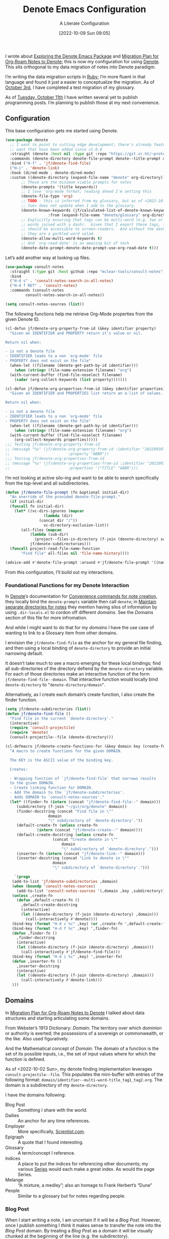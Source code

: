 #+title:      Denote Emacs Configuration
#+date:       [2022-10-09 Sun 09:05]
#+filetags:   :emacs:programming:
#+identifier: 20221009T090515

#+SUBTITLE: A Literate Configuration

I wrote about [[id:05E6CA75-FCB3-44C5-955C-DA41614D3A4E][Exploring the Denote Emacs Package]] and [[id:7DF50246-B0AA-41C4-B986-E6DB305E653E][Migration Plan for Org-Roam Notes to Denote]]; this is now my configuration for using [[id:B659BD7E-30F9-4049-87ED-C47224399B7D][Denote]].  This sits orthogonal to my data migration of notes into Denote paradigm.

#+begin_marginnote
I’m writing the data migration scripts in [[denote:20220926T204604][Ruby]]; I’m more fluent in that language and found it just a easier to conceptualize the migration.  As of [[date:2022-10-03][October 3rd]], I have completed a test migration of my glossary.

As of [[date:2022-10-11][Tuesday, October 11th]] I have written several yet to publish programming posts.  I’m planning to publish those at my next convenience.
#+end_marginnote

** Configuration

This base configuration gets me started using Denote.

#+begin_src emacs-lisp
  (use-package denote
    ;; I want to point to cutting edge development; there's already features I
    ;; want that have been added since v1.0.0
    :straight (denote :host nil :type git :repo "https://git.sr.ht/~protesilaos/denote")
    :commands (denote-directory denote-file-prompt denote--title-prompt denote-get-path-by-id)
    :bind ("H-f" . 'jf/denote-find-file)
    ("H-i" . 'denote-link)
    :hook (dired-mode . denote-dired-mode)
    :custom ((denote-directory (expand-file-name "denote" org-directory))
	     ;; These are the minimum viable prompts for notes
	     (denote-prompts '(title keywords))
	     ;; I love ‘org-mode format; reading ahead I'm setting this
	     (denote-file-type 'org)
	     ;; TODO - this is inferred from my glossary, but as of <2022-10-11
	     ;; Tue> does not update when I add to the glossary.
	     (denote-known-keywords (jf/calculated-list-of-denote-known-keywords
				     :from (expand-file-name "denote/glossary" org-directory)))
	     ;; Explicitly ensuring that tags can be multi-word (e.g. two or more
	     ;; words joined with a dash).  Given that I export these tags, they
	     ;; should be accessible to screen-readers.  And without the dashes
	     ;; they are a garbled word salad.
	     (denote-allow-multi-word-keywords t)
	     ;; And `org-read-date' is an amazing bit of tech
	     (denote-date-prompt-denote-date-prompt-use-org-read-date t)))
#+end_src

Let’s add another way at looking up files.

#+begin_src emacs-lisp
  (use-package consult-notes
    :straight (:type git :host github :repo "mclear-tools/consult-notes")
    :bind
    ("H-d s" . 'consult-notes-search-in-all-notes)
    ("H-d f RET" . 'consult-notes)
    :commands (consult-notes
	       consult-notes-search-in-all-notes))

  (setq consult-notes-sources (list))
#+end_src

The following functions help me retrieve Org-Mode properties from the given Denote ID.

#+begin_src emacs-lisp
  (cl-defun jf/denote-org-property-from-id (&key identifier property)
    "Given an IDENTIFIER and PROPERTY return it's value or nil.

  Return nil when:

  - is not a denote file
  - IDENTIFIER leads to a non `org-mode' file
  - PROPERTY does not exist on the file"
    (when-let ((filename (denote-get-path-by-id identifier)))
      (when (string= (file-name-extension filename) "org")
	(with-current-buffer (find-file-noselect filename)
	  (cadar (org-collect-keywords (list property)))))))

  (cl-defun jf/denote-org-properties-from-id (&key identifier properties)
    "Given an IDENTIFIER and PROPERTIES list return an a-list of values.

  Return nil when:

  - is not a denote file
  - IDENTIFIER leads to a non `org-mode' file
  - PROPERTY does not exist on the file"
    (when-let ((filename (denote-get-path-by-id identifier)))
      (when (string= (file-name-extension filename) "org")
	(with-current-buffer (find-file-noselect filename)
	  (org-collect-keywords properties)))))
  ;;; Testing jf/denote-org-property-from-id
  ;; (message "%s" (jf/denote-org-property-from-id :identifier "20220930T215235"
  ;; 					      :property "ABBR"))
  ;;; Testing jf/denote-org-properties-from-id
  ;; (message "%s" (jf/denote-org-properties-from-id :identifier "20220930T215235"
  ;; 					      :properties '("TITLE" "ABBR")))
#+end_src

I’m not looking at active silo-ing and want to be able to search specifically from the top-level and all subdirectories.

#+begin_src emacs-lisp
  (defun jf/denote-file-prompt (fn &optional initial-dir)
    "An override of the provided denote-file-prompt."
    (if initial-dir
	(funcall fn initial-dir)
      (let* ((vc-dirs-ignores (mapcar
			       (lambda (dir)
				 (concat dir "/"))
			       vc-directory-exclusion-list))
	     (all-files (mapcan
			 (lambda (sub-dir)
			   (project--files-in-directory (f-join (denote-directory) sub-dir) vc-dirs-ignores))
			 jf/denote-subdirectories)))
	(funcall project-read-file-name-function
		 "Find file" all-files nil 'file-name-history))))

  (advice-add #'denote-file-prompt :around #'jf/denote-file-prompt '((name . "wrapper")))
#+end_src

From this configuration, I’ll build out my interactions.

*** Foundational Functions for my Denote Interaction

In [[id:B659BD7E-30F9-4049-87ED-C47224399B7D][Denote]]’s documentation for [[https://protesilaos.com/emacs/denote#h:887bdced-9686-4e80-906f-789e407f2e8f][Convenience commands for note creation]], they locally bind the =denote-prompts= variable then call =denote=; in [[https://protesilaos.com/emacs/denote#h:15719799-a5ff-4e9a-9f10-4ca03ef8f6c5][Maintain separate directories for notes]] they mention having silos of information by using =.dir-locals.el= to cordon off different /domains/.  See the [[*Domains][Domains]] section of this file for more infromation.

And while I might want to do that for my /domains/ I have the use case of wanting to link to a Glossary item from other domains.

I envision the =jf/denote-find-file= as the anchor for my general file finding, and then using a local binding of =denote-directory= to provide an initial narrowing default.

It doesn’t take much to see a macro emerging for these local bindings; find all sub-directories of the directory defiend by the =denote-directory= variable.  For each of those directories make an interactive function of the form =jf/denote-find-file--domain=.  That interactive function would locally bind =denote-directory= to =”denote-directory/domain”=.

Alternatively, as I create each domain’s create function, I also create the finder function.


#+begin_src emacs-lisp
  (setq jf/denote-subdirectories (list))
  (defun jf/denote-find-file ()
    "Find file in the current `denote-directory'."
    (interactive)
    (require 'consult-projectile)
    (require 'denote)
    (consult-projectile--file (denote-directory)))

  (cl-defmacro jf/denote-create-functions-for (&key domain key (create-fn nil))
    "A macro to create functions for the given DOMAIN.

	The KEY is the ASCII value of the binding key.

	Creates:

	- Wrapping function of `jf/denote-find-file' that narrows results
	to the given DOMAIN.
	- Create linking function for DOMAIN.
	- Add the domain to the `jf/denote-subdirectories'.
	- Adds DOMAIN to `consult-notes-sources'."
    (let* ((finder-fn (intern (concat "jf/denote-find-file--" domain)))
	   (subdirectory (f-join "~/git/org/denote" domain))
	   (finder-docstring (concat "Find file in \""
				     domain
				     "\" subdirectory of `denote-directory'."))
	   (default-create-fn (unless create-fn
				(intern (concat "jf/denote-create--" domain))))
	   (default-create-docstring (unless create-fn
				       (concat "Create denote in \""
					       domain
					       "\" subdirectory of `denote-directory'.")))
	   (inserter-fn (intern (concat "jf/denote-link--" domain)))
	   (inserter-docstring (concat "Link to denote in \""
				       domain
				       "\" subdirectory of `denote-directory'.")))

      `(progn
	 (add-to-list 'jf/denote-subdirectories ,domain)
	 (when (boundp 'consult-notes-sources)
	   (add-to-list 'consult-notes-sources '(,domain ,key ,subdirectory)))
	 (unless ,create-fn
	   (defun ,default-create-fn ()
	     ,default-create-docstring
	     (interactive)
	     (let ((denote-directory (f-join (denote-directory) ,domain)))
	       (call-interactively #'denote))))
	 (bind-key (format "H-d c %c" ,key) (or ,create-fn ',default-create-fn))
	 (bind-key (format "H-d f %c" ,key) ',finder-fn)
	 (defun ,finder-fn ()
	   ,finder-docstring
	   (interactive)
	   (let ((denote-directory (f-join (denote-directory) ,domain)))
	     (call-interactively #'jf/denote-find-file)))
	 (bind-key (format "H-d i %c" ,key) ',inserter-fn)
	 (defun ,inserter-fn ()
	   ,inserter-docstring
	   (interactive)
	   (let ((denote-directory (f-join (denote-directory) ,domain)))
	     (call-interactively #'denote-link)))
	 )))
#+end_src

** Domains

In [[id:7DF50246-B0AA-41C4-B986-E6DB305E653E][Migration Plan for Org-Roam Notes to Denote]] I talked about data structures and starting articulating some domains.

#+begin_marginnote
From Webster’s 1913 Dictionary: /Domain/: The territory over which dominion or authority is exerted; the possessions of a sovereign or commonwealth, or the like. Also used figuratively.

And the Mathematical concept of /Domain/: The domain of a function is the set of its possible inputs, i.e., the set of input values where for which the function is defined.
#+end_marginnote

As of <2022-10-02 Sun>, my denote finding implementation leverages =consult-projectile--file=.  This populates the mini-buffer with entries of the following format: =domain/identifier--multi-word-title_tag1_tag2.org=.  The domain is a subdirectory of my =denote-directory=.

I have the domains following:

- Blog Post :: Something I share with the world.
- Dailies :: An anchor for any time references.
- Employer :: More specifically, [[https://scientist.com][Scientist.com]].
- Epigraph :: A quote that I found interesting.
- Glossary :: A term/concept I reference.
- Indices :: A place to put the indices for referencing other documents; my various [[http://takeonrules.com/series/][Series]] would each make a great index.  As would the page Series.
- Melange :: “A mixture, a medley”; also an homage to Frank Herbert’s “Dune”
- People :: Similar to a glossary but for notes regarding people.

*** Blog Post

When I start writing a note, I am uncertain if it will be a /Blog Post/.  However, once I publish something I /think/ it makes sense to transfer the note into the /Blog Post/ domain.  By treating a /Blog Post/ as a domain it will be visually chunked at the beginning of the line (e.g. the subdirectory).

Alternatively I could add the “blog-post” keyword/tag to the note.  The primary benefit would be that something I post to my blog could be of another domain.

What might those other domains be?

I don’t think I need linger on this for too long, as I can easily migrate.  The foundational element is the =identifier=; which is dynamically queried.

#+begin_src emacs-lisp
  (jf/denote-create-functions-for :domain "blog-posts" :key ?b)
#+end_src

*** Dailies

While writing this document, I began envisioning replacing my [[id:1D7B007F-C257-412E-B329-3E85AB8BC43E][Org-Mode]] date macro with a =date= Org-Mode link protocol.  The benefits are:

1. Replacing the kludge of a macro with something that works easier with exports.
2. I would be creating a node that could provide a backlink.

None of this requires [[id:B659BD7E-30F9-4049-87ED-C47224399B7D][Denote]] but which builds on some of my musings; namely should I have a monthly timesheet in [[id:B659BD7E-30F9-4049-87ED-C47224399B7D][Denote]].  And the answer appears to be yes.

#+begin_src emacs-lisp
  (jf/denote-create-functions-for :domain "dailies" :key ?d)
#+end_src

I want to continue using my timesheets as a single document; this makes both time reporting and personal timetracking easier.

*** Employer

There are certain employer specific notes that I keep; timesheets being a distinct one.  I don’t envision a problem linking to other domains; a Scientist.com note could and would likely link to/reference a Glossary entry.

The primary advantage is that I can easily segement my git repositories for employer and not-employer.

I need a current timesheet function; this would help me jump to my time sheet and capture appropriate tasks, projects, merge requests and blockers.

I also want my =org-agenda-files= to include:

- personal agenda
- work agenda (on work machine)
- this month and last month’s time sheet

I’m okay with restarting [[denote:20220926T203507][Emacs]] each month.

#+begin_src emacs-lisp
  (jf/denote-create-functions-for :domain "scientist" :key ?s)
#+end_src

*** Epigraph

As mentioned, I collect phrases and like to reference them as epigraphs in my posts.

Something in the /Epigraph/ domain has the following properties:

- AUTHOR_NAME (required) :: The name of the author
- AUTHOR_URL :: Where can you “find” this author?
- AUTHOR_KEY :: The GLOSSARY_KEY for the given author
- WORK_TITLE (required) :: What’s the title of the work?
- WORK_URL :: Where can you “get” this work?
- WORK_KEY :: The GLOSSARY_KEY for the given work
- POEM :: Indicates if this is a poem (or not)
- PAGE :: The page in which this passage appears in the given work.
- TRANSLATOR_NAME :: The name of the translator

As part of my blog build scripts, I lookup the =KEY= properties in the Glossary and write the names and URL.
#+begin_sidenote
With all of the changes I’ve made, I need to see if I’m still looking up the =KEY= properties when I build the script.
#+end_sidenote

#+begin_src emacs-lisp
  (cl-defun jf/denote-create-epigraph (&key
				       (body (read-from-minibuffer "Epigraph Text: "))
				       ;; Todo prompt for Author Name
				       (author_name (read-from-minibuffer "Author Name: "))
				       ;; Todo prompt for Work Title
				       (work_title (read-from-minibuffer "Work Title: "))
				       (nth-words 8))
    "Create an epigraph from the given BODY, AUTHOR_NAME, and WORK TITLE.

  Default the note’s title to the first NTH-WORDS of the BODY."
    (interactive)
    (let* ((body-as-list (s-split-words body))
	   (title (s-join " " (if (> (length body-as-list) nth-words)
				  (subseq body-as-list 0 nth-words)
				body-as-list)))
	   (template (concat
		      "#+AUTHOR_NAME: " author_name "\n"
		      "#+AUTHOR_URL:\n"
		      "#+AUTHOR_KEY:\n"
		      "#+WORK_TITLE: " work_title "\n"
		      "#+WORK_URL:\n"
		      "#+WORK_KEY:\n"
		      "#+POEM:\n"
		      "#+PAGE:\n"
		      "#+TRANSLATOR_NAME:\n")))
      (denote title
	      nil
	      'org
	      (f-join (denote-directory) "epigraphs")
	      nil
	      template)))

  (jf/denote-create-functions-for :domain "epigraphs"
				  :key ?e
				  :create-fn 'jf/denote-create-epigraph)
#+end_src

*** Glossary

We’ll store glossary entries in the “glossary” subdirectory of =denote-directory=.

An entry in the glossary requires a =KEY= property.  This =KEY= is used as the entry point for [[https://github.com/jeremyf/takeonrules-hugo-theme/blob/main/layouts/shortcodes/glossary.html][my blogging =glossary.html= shortcode]].

All other properties, aside from =TITLE=, are optional.  In my writing there are two ways I directly refer to a glossary entry, when I:

- Reference a Game
- Use an Abbreviation

I might create two or three glossary entries at a time; so the easiest approach is to include all of the properties with minimal prompting.

#+begin_src emacs-lisp
  (cl-defun jf/denote-create-glossary-entry
      (&key
       (title (read-from-minibuffer "Name the Entry: "))
       (is-a-game (yes-or-no-p "Is this a game?"))
       (abbr (read-from-minibuffer "Abbreviation (empty to skip): ")))
    "Create a `denote' entry for the given TITLE and ABBR.

  And if this IS-A-GAME then amend accordingly.

  NOTE: At present there is no consideration for uniqueness."
    (interactive)
    (let* ((key (downcase (denote-sluggify (if (s-present? abbr) abbr title))))
	   (template (concat "#+GLOSSARY_KEY: " key "\n"
			     "#+ABBR:" (when (s-present? abbr) (concat " " abbr)) "\n"
			     "#+CONTENT_DISCLAIMER:\n" ;; TODO: Include a prompt of existing disclaimers
			     '			   "#+DESCRIPTION:\n"
			     (when is-a-game "#+GAME: " key "\n")
			     "#+ITEMID:\n"
			     "#+ITEMTYPE:\n"
			     "#+MENTION_AS:\n"
			     "#+OFFER:\n"
			     "#+PLURAL_ABBR:\n"
			     "#+PLURAL_TITLE:\n"
			     "#+SAME_AS:\n"
			     "#+TAG:\n" ;; TODO: Assert uniqueness
			     "#+VERBOSE_TITLE:\n"))
	   (keywords (list)))
      ;; Add both "abbr" and the abbr to the keywords; both help in searching results
      (when (s-present? abbr)
	(progn (add-to-list 'keywords "abbr") (add-to-list 'keywords abbr)))
      (when is-a-game (add-to-list 'keywords "game"))
      (denote title
	      keywords
	      'org
	      (f-join (denote-directory) "glossary")
	      nil
	      template)))

  (jf/denote-create-functions-for :domain "glossary" :key ?g :create-fn 'jf/denote-create-glossary-entry)
  ;;; Testing jf/denote-org-property-from-id
  ;; (message "%s" (jf/denote-org-property-from-id :id "20220930T215235"
  ;; 					      :property "ABBR"))
#+end_src

This builds from [[id:B22E2A14-D02B-432A-8D49-A94848C90187][On Storing Glossary Terms in Org Roam Nodes]].

Further, I want to use the =TAG= property as the controlled vocabulary for =denote-known-keywords=.  The following function creates a list of those tags.

#+begin_src emacs-lisp
  (cl-defun jf/calculated-list-of-denote-known-keywords (&key from)
    "Return a list of known keywords."
    (split-string-and-unquote
     (shell-command-to-string
      (concat
       "rg \"#\\+TAG:\\s([\\w-]+)\" "
       from
       " --only-matching"
       " --no-filename "
       " --replace '$1'"))
     "\n"))

  ;;; This should return a list
  ;; (message "%s" (jf/calculated-list-of-denote-known-keywords :from "~/git/org/denote/glossary"))
#+end_src

*** Melange

Things that don’t belong elsewhere belong here.

#+begin_src emacs-lisp
  (jf/denote-create-functions-for :domain "melange" :key ?m)
#+end_src

*** People

I do write notes about people I interact with.  Technically I have glossary entries for people.  But those entries are for folks I don’t interact with.

#+begin_src emacs-lisp
  (jf/denote-create-functions-for :domain "people" :key ?p)
#+end_src

*** Indices

On my site I write [[https://takeonrules.com/series/][series of related articles]].  I track this data in a [[abbr:20221009T115621][YAML]] file; I’d like to treat this data similar to my glossary.

#+begin_src emacs-lisp
  (cl-defun jf/denote-create-indices-entry (&key
					    (title (read-from-minibuffer "Name the Index: "))
					    (is-a-series (yes-or-no-p "Is this a Take on Rules Series?")))
    "Create a `denote' index entry for the given TITLE."
    (interactive)
    (let* ((keywords (list))
	   (template (concat (when (s-present? is-a-series)
			       "#+HIGHLIGHT: true\n"))))
      (when (s-present? is-a-series)
	(add-to-list 'keywords "series"))
      (denote title
	      nil
	      'org
	      (f-join (denote-directory) "indices")
	      nil
	      template)))

  (jf/denote-create-functions-for :domain "indices" :key ?i :create-fn 'jf/denote-create-indices-entry)
#+end_src

** Custom Hyperlinks

I have two custom hyperlinks to consider:

- Abbrevations (and their Plural)
- Date entries

*** Abbreviations (and their Plural)

#+begin_marginnote
[[date:2022-09-26][Earlier]] I wrote about [[id:B22E2A14-D02B-432A-8D49-A94848C90187][On Storing Glossary Terms in Org Roam Nodes]].  This builds from and supplants that prior work.
#+end_marginnote

As part of my writing I use of abbreviations.  I try to always provide the abbreviation’s title when I first introduce the abbrevation.  For most of those abbreviations I reference something in [[https://takeonrules.com/site-map/glossary/][my glossary]].

When I export to [[https://takeonrules.com/][my blog]], I want those abbreviations to leverage what I have in my local glossary.  I expand those abbreviatinos to use the [[https://developer.mozilla.org/en-US/docs/Web/HTML/Element/abbr#defining_an_abbreviation][ABBR-element]].  I do this via my [[https://github.com/jeremyf/takeonrules-hugo-theme/blob/main/layouts/shortcodes/glossary.html][glossary.html shortcode]].

Below is the code that adds the =abbr= and =abbr-plural= link type into [[https://orgmode.org/manual/Handling-Links.html][Org-Mode’s link handler]]; for more information checkout the documentation on [[https://orgmode.org/manual/Adding-Hyperlink-Types.html][Adding Hyperlink Types]].

**** Building the Complete Functionality

First up is the functionality for completion.  Given that I have both =abbr= and =abbr-plural= link schemes, I’m going to create a generic function.

#+begin_marginnote
I prefer named parameters over positional parameters.  Which is why most of my Lisp functions leverage the =cl-defun= macro.
#+end_marginnote

The =jf/org-link-complete-link-for= function will pre-populate a search.  In the case of =abbr= and =abbr-plural= all entries will be in the =./glossary= subdirectory and have the keyword =_abbr=.

#+begin_src emacs-lisp
  (cl-defun jf/org-link-complete-link-for (parg &key scheme filter subdirectory)
    "Prompt for a SCHEME compatible `denote' with filename FILTER in the given SUBDIRECTORY.

  Returns a string of format: \"SCHEME:<id>\" where <id> is
  an `denote' identifier."
    (let* ((denote-directory (if subdirectory
				 (f-join (denote-directory)
					 (concat subdirectory "/"))
			       (denote-directory))))
      ;; This leverages a post v1.0.0 parameter of Denote
      ;; See https://git.sr.ht/~protesilaos/denote/commit/c6c3fc95c66ba093a266c775f411c0c8615c14c7
      (concat scheme
	      ":"
	      (denote-retrieve-filename-identifier (denote-file-prompt filter)))))
#+end_src

The above implementation assumes a post v1.0.0 implementation of Denote.  As of {{{date(2022-10-07,October 7th)}}} this is not part of a released version but is part of the =main= branch.

I was preparing to send a suggestion for that feature when I noticed the change; it is always reassuring to see folks recommend functions that are identical to what you were going to suggest.

**** Building the Export Functionality

Next is the export functionality.  There are many similarities between =abbr= and =abbr-plural=; what follows is the general function.

#+begin_src emacs-lisp
  (cl-defun jf/denote-link-ol-link-with-property (link description format protocol
						       &key
						       property-name
						       additional-hugo-parameters
						       (use_hugo_shortcode jf/exporting-org-to-tor))
    "Export a LINK with DESCRIPTION for the given PROTOCOL and FORMAT.

  FORMAT is an Org export backend. We will discard the given
  DESCRIPTION.  PROTOCOL is ignored."
    (let* ((prop-list (jf/denote-org-properties-from-id
		       :identifier link
		       :properties (list "TITLE" property-name  "GLOSSARY_KEY")))
	   (title (car (alist-get "TITLE" prop-list nil nil #'string=)))
	   (property (car (alist-get property-name prop-list nil nil #'string=)))
	   (key (car (alist-get "GLOSSARY_KEY" prop-list property nil #'string=))))
	   (cond
	    ((or (eq format 'html) (eq format 'md))
	     (if use_hugo_shortcode
		 (format "{{< glossary key=\"%s\" %s >}}"
			 property
			 additional-hugo-parameters)
	       (format "<abbr title=\"%s\">%s</abbr>"
		       title
		       property)))
	     (t (format "%s (%s)"
			title
			property)))))
#+end_src

**** Registering the Link Types

With the above preliminaries, here are the two parameter types and their configurations.

#+begin_src emacs-lisp
  (org-link-set-parameters "abbr"
			   :complete (lambda (&optional parg) (jf/org-link-complete-link-for
							       parg
							       :scheme "abbr"
							       :filter "_abbr*"
							       :subdirectory "glossary"))
			   :export (lambda (link description format protocol)
				     (jf/denote-link-ol-link-with-property link description format protocol
									   :property-name "ABBR"
									   :additional-hugo-parameters "abbr=\"t\""))
			   :face #'denote-faces-link
			   :follow #'denote-link-ol-follow
  ;;; I'm unclear if/how I want to proceed with this
			   ;; :store (lambda (jf/org-link-store-link-for :scheme "abbr"))
			   )

  (org-link-set-parameters "abbr-plural"
			   :complete (lambda (&optional parg) (jf/org-link-complete-link-for
							       parg
							       :scheme "abbr-plural"
							       :filter "_plural_abbr*"
							       :subdirectory "glossary"))
			   :export (lambda (link description format protocol)
				     (jf/denote-link-ol-link-with-property link description format protocol
									   :property-name "PLURAL_ABBR"
									   :additional-hugo-parameters "abbr=\"t\" plural=\"t\""))
			   :face #'denote-faces-link
			   :follow #'denote-link-ol-follow
  ;;; I'm unclear if/how I want to proceed with this
			   ;; :store (lambda (jf/org-link-store-link-for :scheme "abbr-plural"))
			   )
#+end_src

*** Date Entries

I want to register the =date= scheme for Org-Mode links.

#+begin_src emacs-lisp
  (org-link-set-parameters "date"
			   :complete #'jf/denote-link-complete-date
			   :export #'jf/denote-link-export-date
			   :face #'denote-faces-link
			   :follow #'jf/denote-link-follow-date
			   ;; :store (lambda (jf/org-link-store-link-for :scheme "abbr"))
			   )

  (cl-defun jf/denote-link-complete-date (&optional parg)
    "Prompt for the given DATE.

  While we are prompting for a year, month, and day; a reminder
  that this is intended to be conformant with the TIME element.
  But for my typical use I write these as either years; years and
  months; and most often year, month, and days."
    (format "date:%s" (org-read-date)))

  (cl-defun jf/denote-link-export-date (link description format protocol)
    "Export a date for the given LINK, DESCRIPTION, FORMAT, and PROTOCOL."
    (cond
     ((or (eq format 'html) (eq format 'md))
      (format "<time datetime=\"%s\">%s</time>" link description))
     (t (format "%s (%s)" description link))))


  (cl-defun jf/denote-link-follow-date (date &optional parg)
    "Follow the given DATE; uncertain what that means."
    (message "TODO, implement link for %s" date))
#+end_src

*** Epigraph Entries

I want to be able to link and export my epigraph entries.  For now, I'm going to focus on the HTML and Markdown version; as most often when I include an epigraph it is for my blog posts.

#+begin_src emacs-lisp
  (cl-defun jf/denote-link-ol-epigraph-link-with-property (link description format protocol
						       &key
						       property-name
						       additional-hugo-parameters
						       (use_hugo_shortcode jf/exporting-org-to-tor))
    "Export the epigraph for the given LINK, DESCRIPTION, PROTOCOL, and FORMAT.

  NOTE: This only works for blog export.
  TODO: Consider how to expand beyond blog support."
    (let* ((prop-list (jf/denote-org-properties-from-id
			 :identifier link
			 :properties (list "TITLE" property-name  "GLOSSARY_KEY"))))
	   (cond
	    ((and use_hugo_shortcode (or (eq format 'html) (eq format 'md)))
	     (format "{{< epigraph key=\"%s\" >}}" link))
	    (t nil))))

  (org-link-set-parameters "epigraph"
			   :complete (lambda (&optional parg) (jf/org-link-complete-link-for
							       parg
							       :scheme "epigraph"
							       :filter ""
							       :subdirectory "epigraphs"))
			   :export (lambda (link description format protocol)
				     (jf/denote-link-ol-epigraph-link-with-property link description format protocol
										    :property-name "ABBR"
										    :additional-hugo-parameters "abbr=\"t\""))
			   :face #'denote-faces-link
			   :follow #'denote-link-ol-follow
  ;;; I'm unclear if/how I want to proceed with this
			   ;; :store (lambda (jf/org-link-store-link-for :scheme "abbr"))
			   )
#+end_src

** Export Function

The below function over-writes the denote export logic.  It works in a specific case but will likely require further tweaks.

#+begin_src emacs-lisp
  (defun jf/denote-link-ol-export (link description format)
    "Export a `denote:' link from Org files.
  The LINK, DESCRIPTION, and FORMAT are handled by the export
  backend."
    (let* ((path-id (denote-link--ol-resolve-link-to-target link :path-id))
	   (title (jf/denote-org-property-from-id :identifier link :property "TITLE"))
	   (path (file-name-nondirectory (car path-id)))
	   (url (or (jf/denote-export-url-from-id link) (format "%s.%s" (file-name-sans-extension path) format)))
	   (desc (or description title)))
      (cond
       ((eq format 'html) (format "<a href=\"%s\">%s</a>" url desc))
       ((or (eq format 'latex) (eq format 'beamer)) (format "\\href{%s}{%s}" (replace-regexp-in-string "[\\{}$%&_#~^]" "\\\\\\&" path) desc))
       ((eq format 'texinfo) (format "@uref{%s,%s}" path desc))
       ((eq format 'ascii) (format "[%s] <denote:%s>" desc path)) ; NOTE 2022-06-16: May be tweaked further
       ((eq format 'md) (format "[%s](%s)" desc url))
       (t path))))

  (advice-add #'denote-link-ol-export :override #'jf/denote-link-ol-export '((name . "wrapper")))
#+end_src

When I link to glossary entries, I want to use their URLs.  I have several different fields that could have the “export url”:

- OFFER :: The URL which you can “get” the item (e.g. purchase the game, find where to check it out at a library)
- ROAM_REFS :: In past incarnations, I would add a ROAM_REFS to the Org-Roam node that was my “local” blog post.
- SAME_AS :: This could be the primary URL; however due to past implementations, I was extracting the SAME_AS URL from the ITEMID; which was typically the Wikidata URL.

As of <2022-10-14 Fri>, a future consideration is to move away from ROAM_REFS.  I would likely move that entry to the SAME_AS node.

#+begin_src emacs-lisp
  (defun jf/denote-export-url-from-id (identifier)
    "Return the appropriate url for the given `denote' identifier."
    (when-let ((filename (denote-get-path-by-id identifier)))
      (when (string= (file-name-extension filename) "org")
	(with-current-buffer (find-file-noselect filename)
	  (let* ((props-plist (jf/org-global-props-as-plist :props-regexp "\\(OFFER\\|ROAM_REFS\\|SAME_AS\\)")))
	    (cond
	     ;; Favor affiliate links
	     ((lax-plist-get props-plist "OFFER"))
	     ((when-let ((refs (lax-plist-get props-plist "ROAM_REFS")))
		(first (s-split " " refs t))))
	     ((lax-plist-get props-plist "SAME_AS"))))))))

  ;;; Should be: https://www.worldcat.org/title/dune/oclc/1241164333/editions?referer=di&editionsView=true
  ;; (message "%s" (jf/denote-export-url-from-id "20221009T115949"))
  ;;; Should be https://samvera.org
  ;; (message "%s" (jf/denote-export-url-from-id "20221009T120341"))
  ;;; Should be https://en.wikipedia.org/wiki/Jira_(software)
  ;; (message "%s" (jf/denote-export-url-from-id "20221009T120152"))
  ;;; Should be nil
  ;;(message "%s" (jf/denote-export-url-from-id "20221009T120712"))
  #+end_src

I export notes to my blog.  And when I publish I want to connect the published URL to the note.

#+begin_src emacs-lisp
  (defun jf/associate-blog-post-url-with-identifier (url identifier)
    "Associate given URL with the `denote' IDENTIFIER."
    (let* ((filename (denote-get-path-by-id identifier))
	   (buffer (find-file-noselect filename)))
      (with-current-buffer buffer
	(jf/export-org-to-tor--global-buffer-prop-ensure
			    :key "ROAM_REFS"
			    :plist (jf/org-global-props-as-plist :props-regexp "ROAM_REFS")
			    :default url)
	(save-buffer))))

  ;;; Used as test.
  ;; (jf/associate-blog-post-url-with-identifier "https://takeonrules.com/2022/10/12/analysis-and-preliminary-work-for-importing-functionality-from-another-project/"
  ;; 					    "20221011T083525")
#+end_src

** Additional Tooling

*** Capture URL and Title

I want to capture entries from various applications.

#+begin_src emacs-lisp
  (defun jf/menu--org-capture-firefox ()
    "Create an `denote' entry from Firefox page."
    (interactive)
    (require 'grab-mac-link)
    (let* ((link-title-pair (grab-mac-link-firefox-1))
	   (url (car link-title-pair))
	   (title (cadr link-title-pair)))
      (jf/denote-capture-reference :url url :title title)))

  (defun jf/menu--org-capture-safari ()
    "Create an `denote' entry from Safari page."
    (interactive)
    (require 'grab-mac-link)
    (let* ((link-title-pair (grab-mac-link-safari-1))
	   (url (car link-title-pair))
	   (title (cadr link-title-pair)))
      (jf/denote-capture-reference :url url :title title)))

  (defun jf/menu--org-capture-eww ()
    "Create an `denote' entry from `eww' data."
    (interactive)
    (let* ((url (plist-get eww-data :url))
	   (title (plist-get eww-data :title)))
      (jf/denote-capture-reference :url url :title title)))

  (cl-defun jf/menu--org-capture-elfeed-show (&key (entry elfeed-show-entry))
    "Create a `denote' from `elfeed' ENTRY."
    (interactive)
    (let* ((url (elfeed-entry-link entry))
	   (title (elfeed-entry-title entry)))
      (jf/denote-capture-reference :url url :title title)))

  (cl-defun jf/denote-capture-reference (&key title url keywords (subdirectory "melange"))
    "Create a `denote' entry for the TITLE and URL."
    (denote title
	    keywords
	    'org
	    (f-join (denote-directory) subdirectory)
	    nil
	    (template (concat "#+ROAM_REFS: " url "\n"))))
#+end_src

** Conclusion

I wrote this configuration with the intention of publishing to my blog.  I have locally tested things and incorporated it into [[id:4E720715-3D6E-467E-8943-B9F2518B7494][my dotemacs]].
